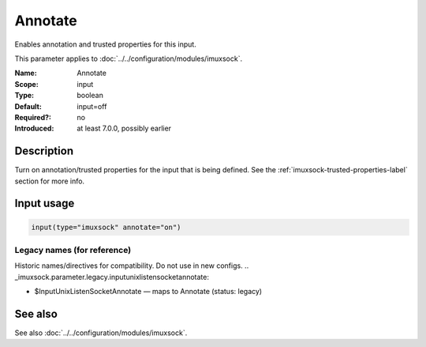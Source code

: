 .. _param-imuxsock-annotate:
.. _imuxsock.parameter.input.annotate:

Annotate
========

.. index::
   single: imuxsock; Annotate
   single: Annotate

.. summary-start

Enables annotation and trusted properties for this input.

.. summary-end

This parameter applies to :doc:`../../configuration/modules/imuxsock`.

:Name: Annotate
:Scope: input
:Type: boolean
:Default: input=off
:Required?: no
:Introduced: at least 7.0.0, possibly earlier

Description
-----------
Turn on annotation/trusted properties for the input that is being defined.
See the :ref:`imuxsock-trusted-properties-label` section for more info.

Input usage
-----------
.. _param-imuxsock-input-annotate:
.. _imuxsock.parameter.input.annotate-usage:

.. code-block:: rsyslog

   input(type="imuxsock" annotate="on")

Legacy names (for reference)
~~~~~~~~~~~~~~~~~~~~~~~~~~~~
Historic names/directives for compatibility. Do not use in new configs.
.. _imuxsock.parameter.legacy.inputunixlistensocketannotate:

- $InputUnixListenSocketAnnotate — maps to Annotate (status: legacy)

.. index::
   single: imuxsock; $InputUnixListenSocketAnnotate
   single: $InputUnixListenSocketAnnotate

See also
--------
See also :doc:`../../configuration/modules/imuxsock`.
